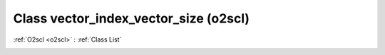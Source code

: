 Class vector_index_vector_size (o2scl)
======================================

:ref:`O2scl <o2scl>` : :ref:`Class List`

.. _vector_index_vector_size:

.. doxygenclass:: o2scl::vector_index_vector_size
